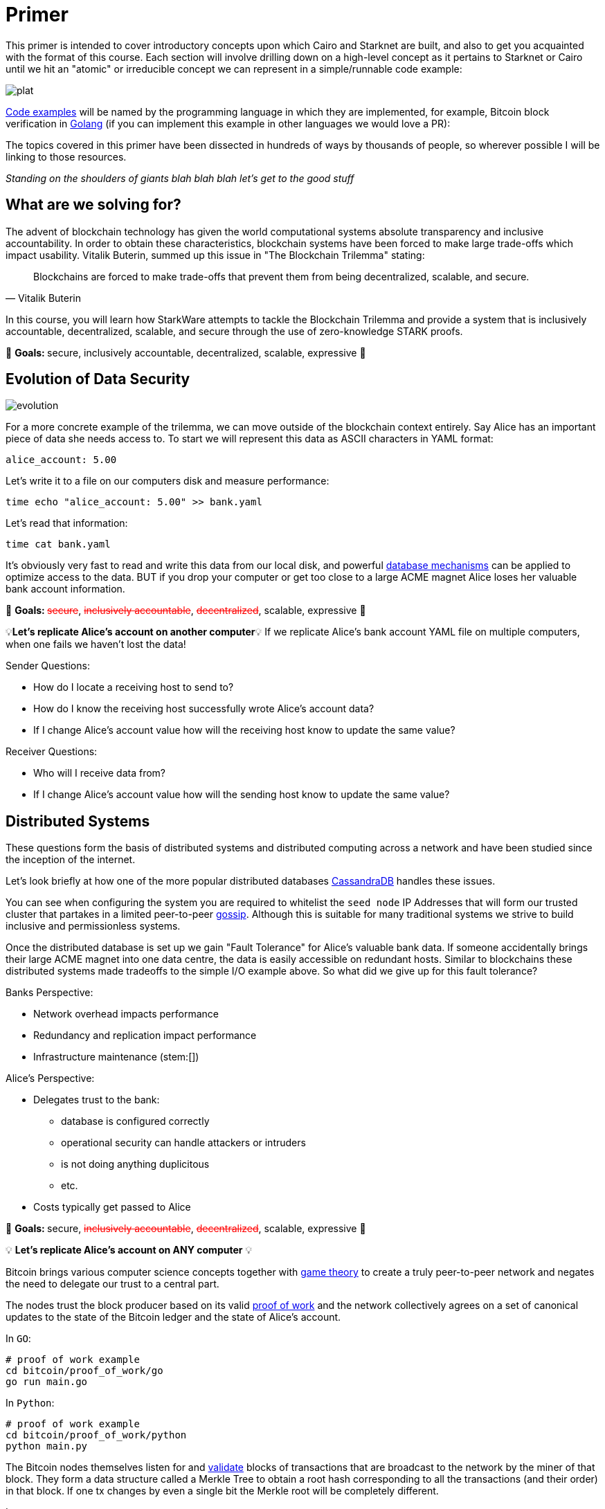 [id="index"]

= Primer

This primer is intended to cover introductory concepts upon which Cairo and Starknet are built, and also to get you acquainted with the format of this course.
Each section will involve drilling down on a high-level concept as it pertains to Starknet or Cairo until we hit an "atomic" or irreducible concept we can represent in a simple/runnable code example:

image::plat.png[plat]

https://github.com/starknet-edu/starknetbook/tree/main/chapters/modules/primer/pages/bitcoin[Code examples] will be named by the programming language in which they are implemented, for example, Bitcoin block verification in https://go.dev/doc/install[Golang] (if you can implement this example in other languages we would love a PR):

The topics covered in this primer have been dissected in hundreds of ways by thousands of people, so wherever possible I will be linking to those resources.

_Standing on the shoulders of giants blah blah blah let's get to the good stuff_

== What are we solving for?

The advent of blockchain technology has given the world computational systems absolute transparency and inclusive accountability.
In order to obtain these characteristics, blockchain systems have been forced to make large trade-offs which impact usability.
Vitalik Buterin, summed up this issue in "The Blockchain Trilemma" stating:


"Blockchains are forced to make trade-offs that prevent them from being decentralized, scalable, and secure."
-- Vitalik Buterin

In this course, you will learn how StarkWare attempts to tackle the Blockchain Trilemma and provide a system that is inclusively accountable, decentralized, scalable, and secure through the use of zero-knowledge STARK proofs.

🎯 +++<strong>+++Goals: +++</strong>+++ secure, inclusively accountable, decentralized, scalable, expressive 🎯

== Evolution of Data Security

image::evolution.png[evolution]

For a more concrete example of the trilemma, we can move outside of the blockchain context entirely.
Say Alice has an important piece of data she needs access to.
To start we will represent this data as ASCII characters in YAML format:

[,yaml]
----
alice_account: 5.00
----

Let's write it to a file on our computers disk and measure performance:

[,bash]
----
time echo "alice_account: 5.00" >> bank.yaml
----

Let's read that information:

[,bash]
----
time cat bank.yaml
----

It's obviously very fast to read and write this data from our local disk, and powerful https://www.postgresql.org[database mechanisms] can be applied to optimize access to the data.
BUT if you drop your computer or get too close to a large ACME magnet Alice loses her valuable bank account information.

🎯 +++<strong>+++Goals: +++</strong>+++ +++<s style="color: red">+++secure+++</s>+++, +++<s style="color: red">+++inclusively accountable+++</s>+++, +++<s style="color: red">+++decentralized+++</s>+++, scalable, expressive 🎯

💡*Let's replicate Alice's account on another computer*💡 If we replicate Alice's bank account YAML file on multiple computers, when one fails we haven't lost the data!

Sender Questions:

* How do I locate a receiving host to send to?
* How do I know the receiving host successfully wrote Alice's account data?
* If I change Alice's account value how will the receiving host know to update the same value?

Receiver Questions:

* Who will I receive data from?
* If I change Alice's account value how will the sending host know to update the same value?

== Distributed Systems

These questions form the basis of distributed systems and distributed computing across a network and have been studied since the inception of the internet.

Let's look briefly at how one of the more popular distributed databases https://cassandra.apache.org/doc/latest/cassandra/getting_started/configuring.html[CassandraDB] handles these issues.

You can see when configuring the system you are required to whitelist the `seed node` IP Addresses that will form our trusted cluster that partakes in a limited peer-to-peer https://www.linkedin.com/pulse/gossip-protocol-inside-apache-cassandra-soham-saha[gossip].
Although this is suitable for many traditional systems we strive to build inclusive and permissionless systems.

Once the distributed database is set up we gain "Fault Tolerance" for Alice's valuable bank data.
If someone accidentally brings their large ACME magnet into one data centre, the data is easily accessible on redundant hosts.
Similar to blockchains these distributed systems made tradeoffs to the simple I/O example above.
So what did we give up for this fault tolerance?

Banks Perspective:

* Network overhead impacts performance
* Redundancy and replication impact performance
* Infrastructure maintenance (stem:[])

Alice's Perspective:

* Delegates trust to the bank:
 ** database is configured correctly
 ** operational security can handle attackers or intruders
 ** is not doing anything duplicitous
 ** etc.
* Costs typically get passed to Alice

🎯 +++<strong>+++Goals: +++</strong>+++ secure, +++<s style="color: red">+++inclusively accountable+++</s>+++, +++<s style="color: red">+++decentralized+++</s>+++, scalable, expressive 🎯

💡 *Let's replicate Alice's account on ANY computer* 💡

Bitcoin brings various computer science concepts together with https://en.wikipedia.org/wiki/Game_theory[game theory] to create a truly peer-to-peer network and negates the need to delegate our trust to a central part.

The nodes trust the block producer based on its valid https://github.com/starknet-edu/starknetbook/tree/main/chapters/modules/primer/pages/bitcoin/proof_of_work[proof of work] and the network collectively agrees on a set of canonical updates to the state of the Bitcoin ledger and the state of Alice's account.

In `GO`:

[,bash]
----
# proof of work example
cd bitcoin/proof_of_work/go
go run main.go
----

In `Python`:

[,bash]
----
# proof of work example
cd bitcoin/proof_of_work/python
python main.py
----

The Bitcoin nodes themselves listen for and https://github.com/starknet-edu/starknetbook/tree/main/chapters/modules/primer/pages/bitcoin/block_verification[validate] blocks of transactions that are broadcast to the network by the miner of that block. They form a data structure called a Merkle Tree to obtain a root hash corresponding to all the transactions (and their order) in that block. If one tx changes by even a single bit the Merkle root will be completely different.

In `GO`:

[,bash]
----
# block verification example
cd bitcoin/block_verification/go && go mod tidy
go run main.go utils.go
----

In `Rust`:

[,bash]
----
cd block_verification/rust/
cargo run
# or run the tests with
cargo test
----

Alice's information gets formatted as a https://en.wikipedia.org/wiki/Unspent_transaction_output[UTXO] and is replicated on all of the https://bitnodes.io[nodes] on the Bitcoin network.
She can even validate that everything is accurate herself by rehashing the Merkle tree of every block of transactions from genesis to now.

🎉 *NO DELEGATION OF TRUST* 🎉Let's revisit the trilemma.
What did we give up to get this trustless data security?

* Miners expend energy as they attempt to get the nonce
* Full trustless verification requires EACH node to replicate the canonical state:
 ** hash the Merkle tree of transactions
 ** hash the block header

Full Node Size: ~405GB

For a naive demonstration of "The Evolution of Data Security" run the following:

[,bash]
----
cd bitcoin/block_verification/go && go mod tidy
go test ./... -bench=. -count 5
----

🎯 +++<strong>+++Goals: +++</strong>+++ secure, inclusively accountable, decentralized, +++<s style="color: red">+++scalable+++</s>+++, +++<s style="color: red">+++expressive+++</s>+++ 🎯

💡 *Let's let Alice use her data* 💡

[#smart_contracts]
== Smart Contracts

Smart contracts were first proposed by https://www.fon.hum.uva.nl/rob/Courses/InformationInSpeech/CDROM/Literature/LOTwinterschool2006/szabo.best.vwh.net/smart.contracts.html[Nick Szabo] as a transaction protocol that executes the terms of a contract, giving all parties transparency into the rule set and execution.
Bitcoin facilitates a limited version of https://ethereum.org/en/whitepaper/#scripting[smart contracts], but the expressive smart contract model of Ethereum has been more widely adopted.

== Ethereum

Ethereum provides a platform to implement these smart contracts with the use of the https://github.com/starknet-edu/starknetbook/tree/main/chapters/modules/primer/pages/bitcoin/block_verification[Ethereum Virtual Machine].
In the Ethereum paradigm, Alice's bank account information is stored in a 20-byte address called an https://ethereum.org/en/whitepaper/#ethereum-accounts[account].
Her account balance along with a few more fields (nonce, storageRoot, codeHash) becomes a "node" in a data structure called a Patricia Trie where PATRICIA stands for "Practical Algorithm to Retrieve Information Coded in Alphanumeric".

This `Trie` is a specific type of tree that encodes a `key` as a path of common prefixes to its corresponding `value`.
So Alice's Bank Account can be found at an address("key") that points to an account ("value") in Ethereum's World State (trie).
The tree structure of the trie allows us to obtain a cryptographic hash of each node all the way up to a single hash corresponding to the `root` similar to the Merkle tree we saw in the Bitcoin block verification.

For an example of the MPT data structure you can use this diagram for reference:

image::trie.png[trie]

and run the following:

[,bash]
----
cd ethereum/block_verification/go && go mod tidy
go run *.go
----

Ethereum then propagates its state by verifying transactions are well-formed and applying them to accounts.
Alice has a public/private key pair to manage her "externally owned account" and can sign transactions that involve her balance or involve interacting with other contracts in the state.

In addition to EOAs Ethereum has "contract accounts" which are controlled by the contract code associated with them.
Every time the contract account receives a message the bytecode that is stored as an https://eth.wiki/fundamentals/rlp[RLP encoded] value in the account storage trie begins to execute according to the rules of the EVM.

Trilemma visit: what did we give up to add expressivity?

* Every transaction still needs to be processed by every node in the network.
* With the addition of world state storage the blockchain can "bloat" leading to centralization risk
* Alice may pay $100 to use the money in her account

Full Node Size: ~700 GB

Archive Node Size: ~10 TB

🎯 +++<strong>+++Goals: +++</strong>+++ secure, inclusively accountable, decentralized, +++<s style="color: red">+++scalable+++</s>+++, expressive 🎯

💡 *Let's optimize Alice's data utility* 💡

== Rollups

As demand for block space increases the cost to execute on `Layer 1` (full consensus protocols e.g.
Bitcoin, Ethereum) will become increasingly expensive, and until certain https://notes.ethereum.org/@vbuterin/verkle_and_state_expiry_proposal[state expiry mechanisms] are implemented we can expect the state of the L1 to continue to bloat over time.
This will require an increasingly robust machine to maintain the state and subsequently verify the blocks.

Rollups are one solution in which business logic is executed and stored in a protocol outside the Ethereum context and then proves its successful execution in the Ethereum context.

Typically this involves compressing a larger number of transactions at this `Layer 2` and committing the state diffs to a smart contract deployed on L1.
For full interoperability with the L1, rollups also typically implement a messaging component for deposits and withdrawals.

There are currently two types of rollups that are being widely adopted:

* Optimistic Rollups
* Zero-Knowledge Rollups

Vitalik provides a good comparison of the two https://vitalik.ca/general/2021/01/05/rollup.html#optimistic-rollups-vs-zk-rollups[here], and touches on the final pieces of our long trilemma journey:

*_No matter how large the computation, the proof can be very quickly verified on-chain._*

This allows Alice to move her money freely between L1 and L2 (...soon to be L3) and operate on a low-cost, expressive blockchain layer.
All while inheriting the highest form of data security evolution from the L1 and not having to delegate trust to any centralized party!

🎯 +++<strong>+++Goals: +++</strong>+++ secure, inclusively accountable, decentralized, scalable, expressive 🎯
